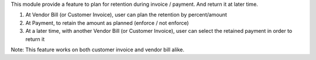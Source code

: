 This module provide a feature to plan for retention during invoice / payment. And return it at later time.

#. At Vendor Bill (or Customer Invoice), user can plan the retention by percent/amount
#. At Payment, to retain the amount as planned (enforce / not enforce)
#. At a later time, with another Vendor Bill (or Customer Invoice), user can select the retained payment in order to return it

Note: This feature works on both customer invoice and vendor bill alike.
